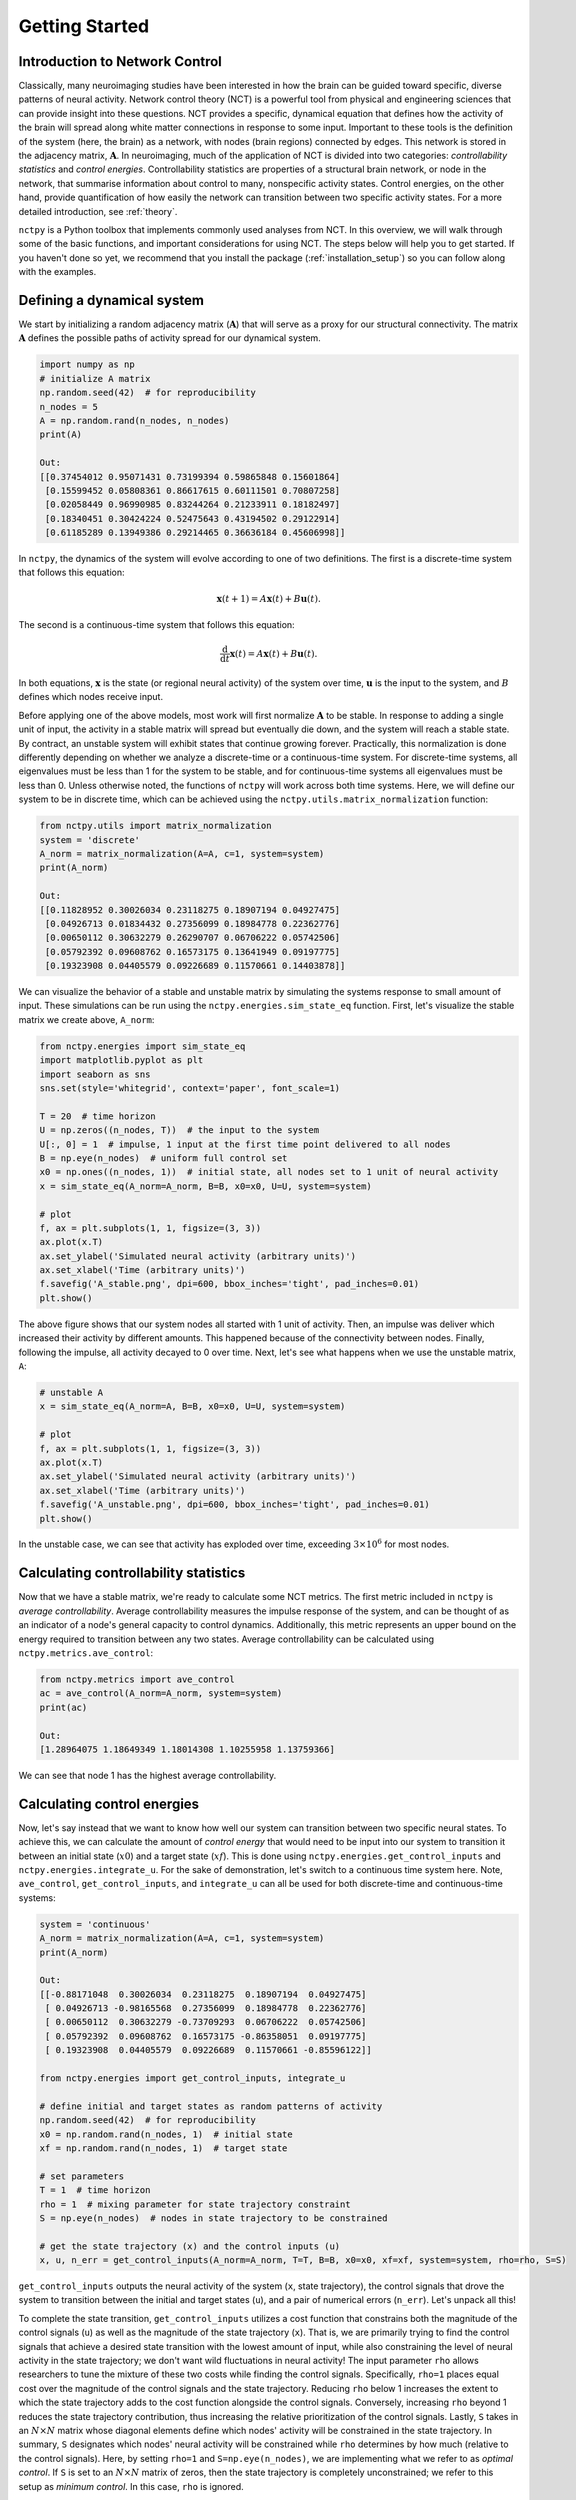 .. _gettingstarted:

Getting Started
===============


Introduction to Network Control
-------------------------------

Classically, many neuroimaging studies have been interested in how the brain can be guided toward specific, diverse
patterns of neural activity. Network control theory (NCT) is a powerful tool from physical and engineering sciences
that can provide insight into these questions. NCT provides a specific, dynamical equation that defines how the
activity of the brain will spread along white matter connections in response to some input. Important to these tools
is the definition of the system (here, the brain) as a network, with nodes (brain regions) connected by edges. This
network is stored in the adjacency matrix, :math:`\mathbf{A}`. In neuroimaging, much of the application of NCT is
divided into two categories: `controllability statistics` and `control energies`. Controllability statistics are
properties of a structural brain network, or node in the network, that summarise information about control to many,
nonspecific activity states. Control energies, on the other hand, provide quantification of how easily the network
can transition between two specific activity states. For a more detailed introduction, see :ref:`theory`.

``nctpy`` is a Python toolbox that implements commonly used analyses from NCT. In this overview, we will walk
through some of the basic functions, and important considerations for using NCT. The steps below will help you to get
started. If you haven't done so yet, we recommend that you install the package (:ref:`installation_setup`) so you can
follow along with the examples.

Defining a dynamical system
---------------------------

We start by initializing a random adjacency matrix (:math:`\mathbf{A}`) that will serve as a proxy for our structural
connectivity. The matrix :math:`\mathbf{A}` defines the possible paths of activity spread for our dynamical system.

.. code-block:: python

    import numpy as np
    # initialize A matrix
    np.random.seed(42)  # for reproducibility
    n_nodes = 5
    A = np.random.rand(n_nodes, n_nodes)
    print(A)

    Out:
    [[0.37454012 0.95071431 0.73199394 0.59865848 0.15601864]
     [0.15599452 0.05808361 0.86617615 0.60111501 0.70807258]
     [0.02058449 0.96990985 0.83244264 0.21233911 0.18182497]
     [0.18340451 0.30424224 0.52475643 0.43194502 0.29122914]
     [0.61185289 0.13949386 0.29214465 0.36636184 0.45606998]]

In ``nctpy``, the dynamics of the system will evolve according to one of two definitions. The first is a discrete-time
system that follows this equation:

.. math::

    \mathbf{x}(t+1) = A\mathbf{x}(t) + B\mathbf{u}(t).

The second is a continuous-time system that follows this equation:

.. math::

    \frac{\mathrm{d}}{\mathrm{d}t} \mathbf{x}(t) = A\mathbf{x}(t) + B\mathbf{u}(t).

In both equations, :math:`\mathbf{x}` is the state (or regional neural activity) of the system over time,
:math:`\mathbf{u}` is the input to the system, and :math:`B` defines which nodes receive input.

Before applying one of the above models, most work will first normalize :math:`\mathbf{A}` to be stable. In response to
adding a single unit of input, the activity in a stable matrix will spread but eventually die down, and the system
will reach a stable state. By contract, an unstable system will exhibit states that continue growing forever.
Practically, this normalization is done differently depending on whether we analyze a discrete-time or a
continuous-time system. For discrete-time systems, all eigenvalues must be less than 1 for the system to be stable, and
for continuous-time systems all eigenvalues must be less than 0. Unless otherwise noted, the functions of ``nctpy``
will work across both time systems. Here, we will define our system to be in discrete time, which can be
achieved using the ``nctpy.utils.matrix_normalization`` function:

.. code-block:: python

    from nctpy.utils import matrix_normalization
    system = 'discrete'
    A_norm = matrix_normalization(A=A, c=1, system=system)
    print(A_norm)

    Out:
    [[0.11828952 0.30026034 0.23118275 0.18907194 0.04927475]
     [0.04926713 0.01834432 0.27356099 0.18984778 0.22362776]
     [0.00650112 0.30632279 0.26290707 0.06706222 0.05742506]
     [0.05792392 0.09608762 0.16573175 0.13641949 0.09197775]
     [0.19323908 0.04405579 0.09226689 0.11570661 0.14403878]]


We can visualize the behavior of a stable and unstable matrix by simulating the systems response to small amount of
input. These simulations can be run using the ``nctpy.energies.sim_state_eq`` function. First, let's visualize the
stable matrix we create above, ``A_norm``:

.. code-block:: python

    from nctpy.energies import sim_state_eq
    import matplotlib.pyplot as plt
    import seaborn as sns
    sns.set(style='whitegrid', context='paper', font_scale=1)

    T = 20  # time horizon
    U = np.zeros((n_nodes, T))  # the input to the system
    U[:, 0] = 1  # impulse, 1 input at the first time point delivered to all nodes
    B = np.eye(n_nodes)  # uniform full control set
    x0 = np.ones((n_nodes, 1))  # initial state, all nodes set to 1 unit of neural activity
    x = sim_state_eq(A_norm=A_norm, B=B, x0=x0, U=U, system=system)

    # plot
    f, ax = plt.subplots(1, 1, figsize=(3, 3))
    ax.plot(x.T)
    ax.set_ylabel('Simulated neural activity (arbitrary units)')
    ax.set_xlabel('Time (arbitrary units)')
    f.savefig('A_stable.png', dpi=600, bbox_inches='tight', pad_inches=0.01)
    plt.show()

.. image:: A_stable.png
   :align: center

The above figure shows that our system nodes all started with 1 unit of activity. Then, an impulse was deliver which
increased their activity by different amounts. This happened because of the connectivity between nodes. Finally,
following the impulse, all activity decayed to 0 over time. Next, let's see what happens when we use the unstable
matrix, ``A``:

.. code-block:: python

    # unstable A
    x = sim_state_eq(A_norm=A, B=B, x0=x0, U=U, system=system)

    # plot
    f, ax = plt.subplots(1, 1, figsize=(3, 3))
    ax.plot(x.T)
    ax.set_ylabel('Simulated neural activity (arbitrary units)')
    ax.set_xlabel('Time (arbitrary units)')
    f.savefig('A_unstable.png', dpi=600, bbox_inches='tight', pad_inches=0.01)
    plt.show()

.. image:: A_unstable.png
   :align: center

In the unstable case, we can see that activity has exploded over time, exceeding :math:`3 \times 10^6` for most nodes.

Calculating controllability statistics
--------------------------------------

Now that we have a stable matrix, we're ready to calculate some NCT metrics. The first metric included
in ``nctpy`` is `average controllability`. Average controllability measures the impulse response of the
system, and can be thought of as an indicator of a node's general capacity to control dynamics. Additionally, this
metric represents an upper bound on the energy required to transition between any two states. Average controllability
can be calculated using ``nctpy.metrics.ave_control``:

.. code-block:: python

    from nctpy.metrics import ave_control
    ac = ave_control(A_norm=A_norm, system=system)
    print(ac)

    Out:
    [1.28964075 1.18649349 1.18014308 1.10255958 1.13759366]

We can see that node 1 has the highest average controllability.

Calculating control energies
----------------------------

Now, let's say instead that we want to know how well our system can transition between two specific neural states. To
achieve this, we can calculate the amount of `control energy` that would need to be input into our system to
transition it between an initial state (:math:`x0`) and a target state (:math:`xf`). This is done using
``nctpy.energies.get_control_inputs`` and ``nctpy.energies.integrate_u``. For the sake of demonstration, let's
switch to a continuous time system here. Note, ``ave_control``, ``get_control_inputs``, and ``integrate_u`` can all
be used for both discrete-time and continuous-time systems:

.. code-block:: python

    system = 'continuous'
    A_norm = matrix_normalization(A=A, c=1, system=system)
    print(A_norm)

    Out:
    [[-0.88171048  0.30026034  0.23118275  0.18907194  0.04927475]
     [ 0.04926713 -0.98165568  0.27356099  0.18984778  0.22362776]
     [ 0.00650112  0.30632279 -0.73709293  0.06706222  0.05742506]
     [ 0.05792392  0.09608762  0.16573175 -0.86358051  0.09197775]
     [ 0.19323908  0.04405579  0.09226689  0.11570661 -0.85596122]]

    from nctpy.energies import get_control_inputs, integrate_u

    # define initial and target states as random patterns of activity
    np.random.seed(42)  # for reproducibility
    x0 = np.random.rand(n_nodes, 1)  # initial state
    xf = np.random.rand(n_nodes, 1)  # target state

    # set parameters
    T = 1  # time horizon
    rho = 1  # mixing parameter for state trajectory constraint
    S = np.eye(n_nodes)  # nodes in state trajectory to be constrained

    # get the state trajectory (x) and the control inputs (u)
    x, u, n_err = get_control_inputs(A_norm=A_norm, T=T, B=B, x0=x0, xf=xf, system=system, rho=rho, S=S)

``get_control_inputs`` outputs the neural activity of the system (``x``, state trajectory), the control signals that
drove the system to transition between the initial and target states (``u``), and a pair of numerical errors
(``n_err``). Let's unpack all this!

To complete the state transition, ``get_control_inputs`` utilizes a cost function that constrains both the magnitude
of the control signals (``u``) as well as the magnitude of the state trajectory (``x``). That is, we are primarily
trying to find the control signals that achieve a desired state transition with the lowest amount of input, while also
constraining the level of neural activity in the state trajectory; we don't want wild fluctuations in neural
activity! The input parameter ``rho`` allows researchers to tune the mixture of these two costs while
finding the control signals. Specifically, ``rho=1`` places equal cost over the magnitude of the control signals and
the state trajectory. Reducing ``rho`` below 1 increases the extent to which the state trajectory adds to the cost
function alongside the control signals. Conversely, increasing ``rho`` beyond 1 reduces the state trajectory
contribution, thus increasing the relative prioritization of the control signals. Lastly, ``S`` takes in an :math:`N
\times N` matrix whose diagonal elements define which nodes' activity will be constrained in the state trajectory. In
summary, ``S`` designates which nodes' neural activity will be constrained while ``rho`` determines by how much
(relative to the control signals). Here, by setting ``rho=1`` and ``S=np.eye(n_nodes)``, we are implementing what we
refer to as `optimal control`. If ``S`` is set to an :math:`N \times N` matrix of zeros, then the state trajectory is
completely unconstrained; we refer to this setup as `minimum control`.  In this case, ``rho`` is ignored.

Next, let's consider those numerical errors. The first error is the `inversion error`, which measures the
conditioning of the optimization problem. If this error is small, then solving for the control signals was
well-conditioned. The second error is the `reconstruction error`, which is a measure of the distance between the
target state (``xf``) and the state trajectory at time `T`. If this error is small, then the state
transition completed successfully; that is, the neural activity at the end of the simulation was equivalent to the
neural activity encoded by ``xf``. We consider errors :math:`< 1 \times 10^{-8}` as adequately small:

.. code-block:: python

    # print errors
    thr = 1e-8

    # the first numerical error corresponds to the inversion error
    print('inversion error = {:.2E} (<{:.2E}={:})'
          .format(n_err[0], thr, n_err[0] < thr))

    # the second numerical error corresponds to the reconstruction error
    print('reconstruction error = {:.2E} (<{:.2E}={:})'
          .format(n_err[1], thr, n_err[1] < thr))

    Out:
    inversion error = 1.31E-16 (<1.00E-08=True)
    reconstruction error = 5.45E-14 (<1.00E-08=True)

Now that we've unpacked all that, let's plot the state trajectory (``x``) and the control signals (``u``) to see what
they're doing:

.. code-block:: python

    # plot x and u
    f, ax = plt.subplots(1, 2, figsize=(6, 3))
    # plot control signals for initial state
    ax[0].plot(u)
    ax[0].set_title('control signals')

    # plot state trajectory for initial state
    ax[1].plot(x)
    ax[1].set_title('state trajectory (neural activity)')

    for cax in ax.reshape(-1):
        cax.set_ylabel("activity")
        cax.set_xlabel("time (arbitary units)")
        cax.set_xticks([0, x.shape[0]])
        cax.set_xticklabels([0, T])

    f.tight_layout()
    f.savefig('plot_xu.png', dpi=600, bbox_inches='tight', pad_inches=0.01)
    plt.show()

.. image:: plot_xu.png
   :align: center

Finally, we'll integrate ``u`` to compute `control energy`:

.. code-block:: python

    # integrate control inputs to get control energy
    node_energy = integrate_u(u)
    print('node energy =', node_energy)

    # summarize nodal energy to get control energy
    energy = np.sum(node_energy)
    print('energy = {:.2F}'.format(np.round(energy, 2)))

    Out:
    node energy = [159.35334645 728.32771143 349.67802113 120.56428349 563.2983561 ]
    energy = 1921.22

The `control energy` associated with our state transition was :math:`1921.22`.

That concludes the `getting started` section.

